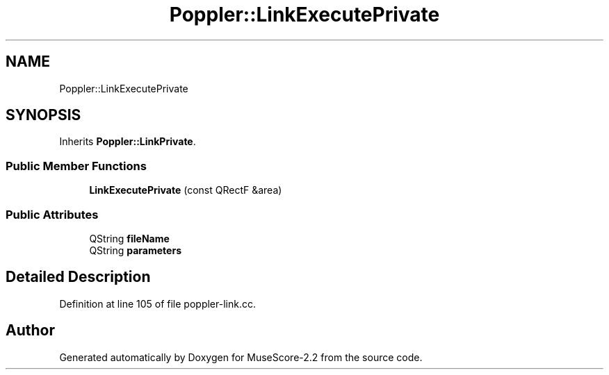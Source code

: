 .TH "Poppler::LinkExecutePrivate" 3 "Mon Jun 5 2017" "MuseScore-2.2" \" -*- nroff -*-
.ad l
.nh
.SH NAME
Poppler::LinkExecutePrivate
.SH SYNOPSIS
.br
.PP
.PP
Inherits \fBPoppler::LinkPrivate\fP\&.
.SS "Public Member Functions"

.in +1c
.ti -1c
.RI "\fBLinkExecutePrivate\fP (const QRectF &area)"
.br
.in -1c
.SS "Public Attributes"

.in +1c
.ti -1c
.RI "QString \fBfileName\fP"
.br
.ti -1c
.RI "QString \fBparameters\fP"
.br
.in -1c
.SH "Detailed Description"
.PP 
Definition at line 105 of file poppler\-link\&.cc\&.

.SH "Author"
.PP 
Generated automatically by Doxygen for MuseScore-2\&.2 from the source code\&.
